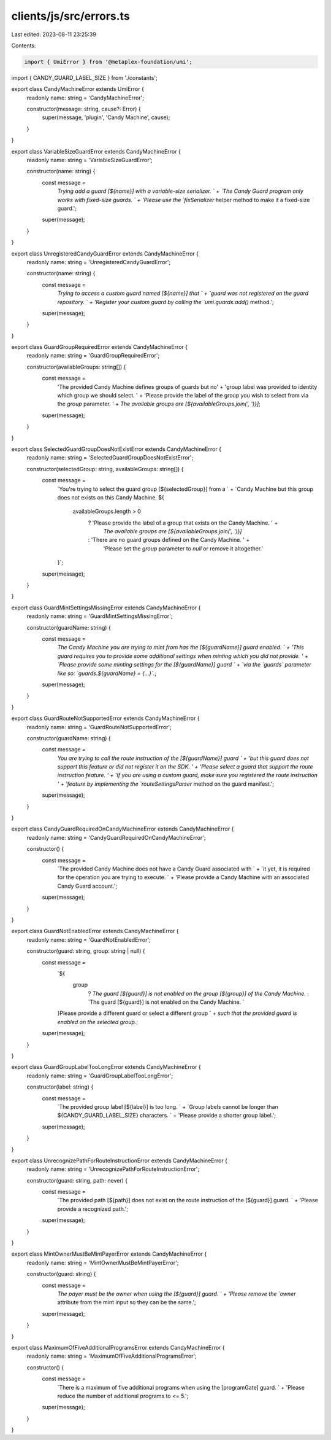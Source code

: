 clients/js/src/errors.ts
========================

Last edited: 2023-08-11 23:25:39

Contents:

.. code-block:: ts

    import { UmiError } from '@metaplex-foundation/umi';
import { CANDY_GUARD_LABEL_SIZE } from './constants';

export class CandyMachineError extends UmiError {
  readonly name: string = 'CandyMachineError';

  constructor(message: string, cause?: Error) {
    super(message, 'plugin', 'Candy Machine', cause);
  }
}

export class VariableSizeGuardError extends CandyMachineError {
  readonly name: string = 'VariableSizeGuardError';

  constructor(name: string) {
    const message =
      `Trying add a guard [${name}] with a variable-size serializer. ` +
      `The Candy Guard program only works with fixed-size guards. ` +
      'Please use the `fixSerializer` helper method to make it a fixed-size guard.';
    super(message);
  }
}

export class UnregisteredCandyGuardError extends CandyMachineError {
  readonly name: string = 'UnregisteredCandyGuardError';

  constructor(name: string) {
    const message =
      `Trying to access a custom guard named [${name}] that ` +
      `guard was not registered on the guard repository. ` +
      'Register your custom guard by calling the `umi.guards.add()` method.';
    super(message);
  }
}

export class GuardGroupRequiredError extends CandyMachineError {
  readonly name: string = 'GuardGroupRequiredError';

  constructor(availableGroups: string[]) {
    const message =
      'The provided Candy Machine defines groups of guards but no' +
      'group label was provided to identity which group we should select. ' +
      'Please provide the label of the group you wish to select from via the `group` parameter. ' +
      `The available groups are [${availableGroups.join(', ')}]`;
    super(message);
  }
}

export class SelectedGuardGroupDoesNotExistError extends CandyMachineError {
  readonly name: string = 'SelectedGuardGroupDoesNotExistError';

  constructor(selectedGroup: string, availableGroups: string[]) {
    const message =
      `You're trying to select the guard group [${selectedGroup}] from a ` +
      `Candy Machine but this group does not exists on this Candy Machine. ${
        availableGroups.length > 0
          ? 'Please provide the label of a group that exists on the Candy Machine. ' +
            `The available groups are [${availableGroups.join(', ')}]`
          : 'There are no guard groups defined on the Candy Machine. ' +
            'Please set the `group` parameter to `null` or remove it altogether.'
      }`;
    super(message);
  }
}

export class GuardMintSettingsMissingError extends CandyMachineError {
  readonly name: string = 'GuardMintSettingsMissingError';

  constructor(guardName: string) {
    const message =
      `The Candy Machine you are trying to mint from has the [${guardName}] guard enabled. ` +
      'This guard requires you to provide some additional settings when minting which you did not provide. ' +
      `Please provide some minting settings for the [${guardName}] guard ` +
      `via the \`guards\` parameter like so: \`guards.${guardName} = {...}\`.`;
    super(message);
  }
}

export class GuardRouteNotSupportedError extends CandyMachineError {
  readonly name: string = 'GuardRouteNotSupportedError';

  constructor(guardName: string) {
    const message =
      `You are trying to call the route instruction of the [${guardName}] guard ` +
      'but this guard does not support this feature or did not register it on the SDK. ' +
      'Please select a guard that support the route instruction feature. ' +
      'If you are using a custom guard, make sure you registered the route instruction ' +
      'feature by implementing the `routeSettingsParser` method on the guard manifest.';
    super(message);
  }
}

export class CandyGuardRequiredOnCandyMachineError extends CandyMachineError {
  readonly name: string = 'CandyGuardRequiredOnCandyMachineError';

  constructor() {
    const message =
      `The provided Candy Machine does not have a Candy Guard associated with ` +
      `it yet, it is required for the operation you are trying to execute. ` +
      'Please provide a Candy Machine with an associated Candy Guard account.';
    super(message);
  }
}

export class GuardNotEnabledError extends CandyMachineError {
  readonly name: string = 'GuardNotEnabledError';

  constructor(guard: string, group: string | null) {
    const message =
      `${
        group
          ? `The guard [${guard}] is not enabled on the group [${group}] of the Candy Machine.`
          : `The guard [${guard}] is not enabled on the Candy Machine. `
      }Please provide a different guard or select a different group ` +
      `such that the provided guard is enabled on the selected group.`;
    super(message);
  }
}

export class GuardGroupLabelTooLongError extends CandyMachineError {
  readonly name: string = 'GuardGroupLabelTooLongError';

  constructor(label: string) {
    const message =
      `The provided group label [${label}] is too long. ` +
      `Group labels cannot be longer than ${CANDY_GUARD_LABEL_SIZE} characters. ` +
      'Please provide a shorter group label.';
    super(message);
  }
}

export class UnrecognizePathForRouteInstructionError extends CandyMachineError {
  readonly name: string = 'UnrecognizePathForRouteInstructionError';

  constructor(guard: string, path: never) {
    const message =
      `The provided path [${path}] does not exist on the route instruction of the [${guard}] guard. ` +
      'Please provide a recognized path.';
    super(message);
  }
}

export class MintOwnerMustBeMintPayerError extends CandyMachineError {
  readonly name: string = 'MintOwnerMustBeMintPayerError';

  constructor(guard: string) {
    const message =
      `The payer must be the owner when using the [${guard}] guard. ` +
      'Please remove the `owner` attribute from the mint input so they can be the same.';
    super(message);
  }
}

export class MaximumOfFiveAdditionalProgramsError extends CandyMachineError {
  readonly name: string = 'MaximumOfFiveAdditionalProgramsError';

  constructor() {
    const message =
      `There is a maximum of five additional programs when using the [programGate] guard. ` +
      'Please reduce the number of additional programs to <= 5.';
    super(message);
  }
}


